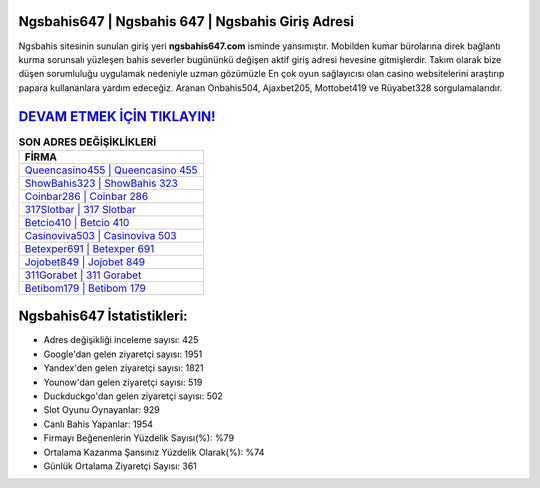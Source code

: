 ﻿Ngsbahis647 | Ngsbahis 647 | Ngsbahis Giriş Adresi
===================================

.. image:: images/ngsbahis-giris.jpg
   :width: 600
   
Ngsbahis sitesinin sunulan giriş yeri **ngsbahis647.com** isminde yansımıştır. Mobilden kumar bürolarına direk bağlantı kurma sorunsalı yüzleşen bahis severler bugününkü değişen aktif giriş adresi hevesine gitmişlerdir. Takım olarak bize düşen sorumluluğu uygulamak nedeniyle uzman gözümüzle En çok oyun sağlayıcısı olan casino websitelerini araştırıp papara kullananlara yardım edeceğiz. Aranan Onbahis504, Ajaxbet205, Mottobet419 ve Rüyabet328 sorgulamalarıdır.

`DEVAM ETMEK İÇİN TIKLAYIN! <https://uclck.me/gonow>`_
==============

.. list-table:: **SON ADRES DEĞİŞİKLİKLERİ**
   :widths: 100
   :header-rows: 1

   * - FİRMA
   * - `Queencasino455 | Queencasino 455 <queencasino455-queencasino-455-queencasino-giris-adresi.html>`_
   * - `ShowBahis323 | ShowBahis 323 <showbahis323-showbahis-323-showbahis-giris-adresi.html>`_
   * - `Coinbar286 | Coinbar 286 <coinbar286-coinbar-286-coinbar-giris-adresi.html>`_	 
   * - `317Slotbar | 317 Slotbar <317slotbar-317-slotbar-slotbar-giris-adresi.html>`_	 
   * - `Betcio410 | Betcio 410 <betcio410-betcio-410-betcio-giris-adresi.html>`_ 
   * - `Casinoviva503 | Casinoviva 503 <casinoviva503-casinoviva-503-casinoviva-giris-adresi.html>`_
   * - `Betexper691 | Betexper 691 <betexper691-betexper-691-betexper-giris-adresi.html>`_	 
   * - `Jojobet849 | Jojobet 849 <jojobet849-jojobet-849-jojobet-giris-adresi.html>`_
   * - `311Gorabet | 311 Gorabet <311gorabet-311-gorabet-gorabet-giris-adresi.html>`_
   * - `Betibom179 | Betibom 179 <betibom179-betibom-179-betibom-giris-adresi.html>`_
	 
Ngsbahis647 İstatistikleri:
===================================	 
* Adres değişikliği inceleme sayısı: 425
* Google'dan gelen ziyaretçi sayısı: 1951
* Yandex'den gelen ziyaretçi sayısı: 1821
* Younow'dan gelen ziyaretçi sayısı: 519
* Duckduckgo'dan gelen ziyaretçi sayısı: 502
* Slot Oyunu Oynayanlar: 929
* Canlı Bahis Yapanlar: 1954
* Firmayı Beğenenlerin Yüzdelik Sayısı(%): %79
* Ortalama Kazanma Şansınız Yüzdelik Olarak(%): %74
* Günlük Ortalama Ziyaretçi Sayısı: 361
